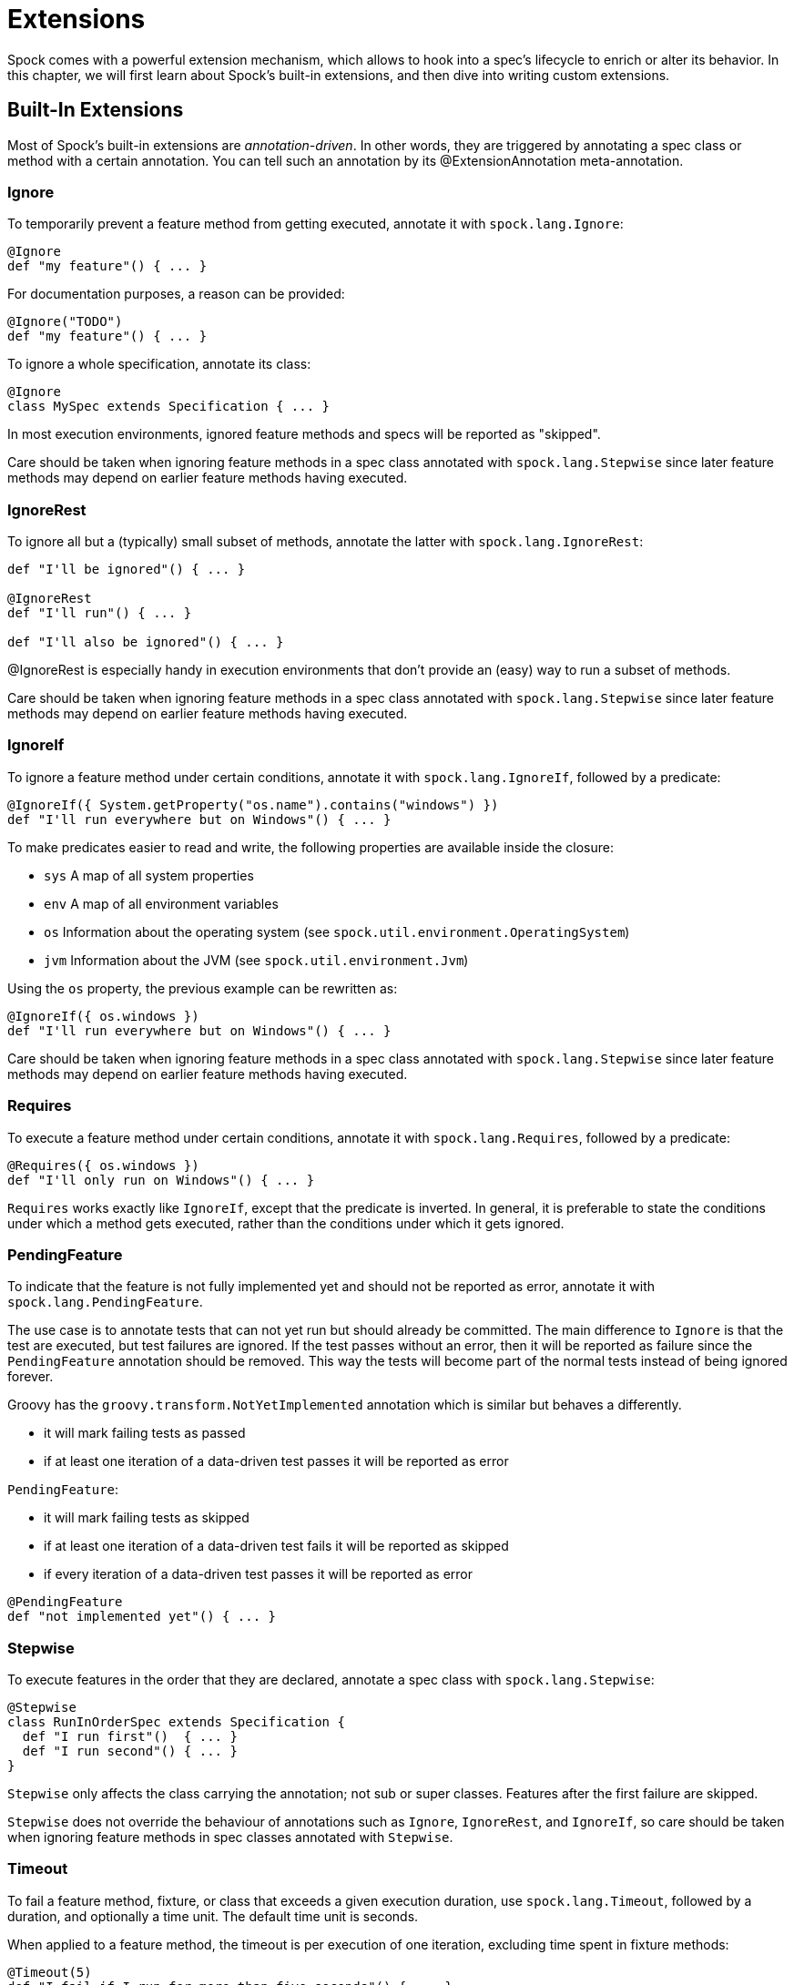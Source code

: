 = Extensions

Spock comes with a powerful extension mechanism, which allows to hook into a spec's lifecycle to enrich or alter its
behavior. In this chapter, we will first learn about Spock's built-in extensions, and then dive into writing custom
extensions.

== Built-In Extensions

Most of Spock's built-in extensions are _annotation-driven_. In other words, they are triggered by annotating a
spec class or method with a certain annotation. You can tell such an annotation by its +@ExtensionAnnotation+
meta-annotation.

=== Ignore

To temporarily prevent a feature method from getting executed, annotate it with `spock.lang.Ignore`:

[source,groovy]
----
@Ignore
def "my feature"() { ... }
----

For documentation purposes, a reason can be provided:

[source,groovy]
----
@Ignore("TODO")
def "my feature"() { ... }
----

To ignore a whole specification, annotate its class:

[source,groovy]
----
@Ignore
class MySpec extends Specification { ... }
----

In most execution environments, ignored feature methods and specs will be reported as "skipped".

Care should be taken when ignoring feature methods in a spec class annotated with `spock.lang.Stepwise` since
later feature methods may depend on earlier feature methods having executed.

=== IgnoreRest

To ignore all but a (typically) small subset of methods, annotate the latter with `spock.lang.IgnoreRest`:

[source,groovy]
----
def "I'll be ignored"() { ... }

@IgnoreRest
def "I'll run"() { ... }

def "I'll also be ignored"() { ... }
----

+@IgnoreRest+ is especially handy in execution environments that don't provide an (easy) way to run a subset of methods.

Care should be taken when ignoring feature methods in a spec class annotated with `spock.lang.Stepwise` since
later feature methods may depend on earlier feature methods having executed.

=== IgnoreIf

To ignore a feature method under certain conditions, annotate it with `spock.lang.IgnoreIf`,
followed by a predicate:

[source,groovy]
----
@IgnoreIf({ System.getProperty("os.name").contains("windows") })
def "I'll run everywhere but on Windows"() { ... }
----

To make predicates easier to read and write, the following properties are available inside the closure:

* `sys` A map of all system properties
* `env` A map of all environment variables
* `os` Information about the operating system (see `spock.util.environment.OperatingSystem`)
* `jvm` Information about the JVM (see `spock.util.environment.Jvm`)

Using the `os` property, the previous example can be rewritten as:

[source,groovy]
----
@IgnoreIf({ os.windows })
def "I'll run everywhere but on Windows"() { ... }
----

Care should be taken when ignoring feature methods in a spec class annotated with `spock.lang.Stepwise` since
later feature methods may depend on earlier feature methods having executed.

=== Requires

To execute a feature method under certain conditions, annotate it with `spock.lang.Requires`,
followed by a predicate:

[source,groovy]
----
@Requires({ os.windows })
def "I'll only run on Windows"() { ... }
----

`Requires` works exactly like `IgnoreIf`, except that the predicate is inverted. In general, it is preferable
to state the conditions under which a method gets executed, rather than the conditions under which it gets ignored.


=== PendingFeature

To indicate that the feature is not fully implemented yet and should not be reported as error, annotate it with `spock.lang.PendingFeature`.

The use case is to annotate tests that can not yet run but should already be committed.
The main difference to `Ignore` is that the test are executed, but test failures are ignored.
If the test passes without an error, then it will be reported as failure since the `PendingFeature` annotation should be removed.
This way the tests will become part of the normal tests instead of being ignored forever.

Groovy has the `groovy.transform.NotYetImplemented` annotation which is similar but behaves a differently.

* it will mark failing tests as passed
* if at least one iteration of a data-driven test passes it will be reported as error

`PendingFeature`:

* it will mark failing tests as skipped
* if at least one iteration of a data-driven test fails it will be reported as skipped
* if every iteration of a data-driven test passes it will be reported as error

[source,groovy]
----
@PendingFeature
def "not implemented yet"() { ... }
----

=== Stepwise

To execute features in the order that they are declared, annotate a spec class with `spock.lang.Stepwise`:

[source,groovy]
----
@Stepwise
class RunInOrderSpec extends Specification {
  def "I run first"()  { ... }
  def "I run second"() { ... }
}
----

`Stepwise` only affects the class carrying the annotation; not sub or super classes.  Features after the first
failure are skipped.

`Stepwise` does not override the behaviour of annotations such as `Ignore`, `IgnoreRest`, and `IgnoreIf`, so care
should be taken when ignoring feature methods in spec classes annotated with `Stepwise`.

=== Timeout

To fail a feature method, fixture, or class that exceeds a given execution duration, use `spock.lang.Timeout`,
followed by a duration, and optionally a time unit. The default time unit is seconds.

When applied to a feature method, the timeout is per execution of one iteration, excluding time spent in fixture methods:

[source,groovy]
----
@Timeout(5)
def "I fail if I run for more than five seconds"() { ... }

@Timeout(value = 100, unit = TimeUnit.MILLISECONDS)
def "I better be quick" { ... }
----

Applying `Timeout` to a spec class has the same effect as applying it to each feature that is not already annotated
with `Timeout`, excluding time spent in fixtures:

[source,groovy]
----
@Timeout(10)
class TimedSpec extends Specification {
  def "I fail after ten seconds"() { ... }
  def "Me too"() { ... }

  @Timeout(value = 250, unit = MILLISECONDS)
  def "I fail much faster"() { ... }
}
----

When applied to a fixture method, the timeout is per execution of the fixture method.

When a timeout is reported to the user, the stack trace shown reflects the execution stack of the test framework when
the timeout was exceeded.

=== Use

To activate one or more Groovy categories within the scope of a feature method or spec, use `spock.util.mop.Use`:

[source,groovy]
----
class ListExtensions {
  static avg(List list) { list.sum() / list.size() }
}

class MySpec extends Specification {
  @Use(listExtensions)
  def "can use avg() method"() {
    expect:
    [1, 2, 3].avg() == 2
  }
}
----

This can be useful for stubbing of dynamic methods, which are usually provided by the runtime environment (e.g. Grails).
It has no effect when applied to a helper method. However, when applied to a spec class, it will also affect its helper
methods.


=== ConfineMetaClassChanges

To confine meta class changes to the scope of a feature method or spec class, use `spock.util.mop.ConfineMetaClassChanges`:

[source,groovy]
----
@Stepwise
class FooSpec extends Specification {
  @ConfineMetaClassChanges([String])
  def "I run first"() {
    when:
    String.metaClass.someMethod = { delegate }

    then:
    String.metaClass.hasMetaMethod('someMethod')
  }

  def "I run second"() {
    when:
    "Foo".someMethod()

    then:
    thrown(MissingMethodException)
  }
}
----

When applied to a spec class, the meta classes are restored to the state that they were in before `setupSpec` was executed,
after `cleanupSpec` is executed.

When applied to a feature method, the meta classes are restored to as they were after `setup` was executed,
before `cleanup` is executed.

CAUTION: Temporarily changing the meta classes is only safe when specs are
run in a single thread per JVM. Even though many execution environments do limit themselves to one thread
per JVM, keep in mind that Spock cannot enforce this.

=== RestoreSystemProperties
Saves system properties before the annotated feature method (including any setup and cleanup methods) gets run,
and restores them afterwards.

Applying this annotation to a spec class has the same effect as applying it to all its feature methods.

[source,groovy]
----
@RestoreSystemProperties
def "determines family based on os.name system property"() {
  given:
  System.setProperty('os.name', 'Windows 7')

  expect:
  OperatingSystem.current.family == OperatingSystem.Family.WINDOWS
}
----

CAUTION: Temporarily changing the values of system properties is only safe when specs are
run in a single thread per JVM. Even though many execution environments do limit themselves to one thread
per JVM, keep in mind that Spock cannot enforce this.

=== AutoCleanup

Automatically clean up a field or property at the end of its lifetime by using `spock.lang.AutoCleanup`.

By default, an object is cleaned up by invoking its parameterless `close()` method. If some other
method should be called instead, override the annotation's `value` attribute:

[source,groovy]
----
// invoke foo.dispose()
@AutoCleanup("dispose")
def foo
----

If multiple fields or properties are annotated with `AutoCleanup`, their objects are cleaned up sequentially, in reverse
field/property declaration order, starting from the most derived class class and walking up the inheritance chain.

If a cleanup operation fails with an exception, the exception is reported by default, and cleanup proceeds with the next
annotated object. To prevent cleanup exceptions from being reported, override the annotation's `quiet` attribute:

[source,groovy]
----
@AutoCleanup(quiet = true)
def ignoreMyExceptions
----

=== Title and Narrative

To attach a natural-language name to a spec, use `spock.lang.Title`:

[source,groovy]
----
@Title("This is easy to read")
class ThisIsHarderToReadSpec extends Specification {
  ...
}
----

Similarly, to attach a natural-language description to a spec, use `spock.lang.Narrative`:

[source,groovy]
----
@Narrative("""
As a user
I want foo
So that bar
""")
class GiveTheUserFooSpec() { ... }
----

=== Issue

To indicate that a feature or spec relates to one or more issues in an external tracking system, use `spock.lang.Issue`:

[source,groovy]
----
@Issue("http://my.issues.org/FOO-1")
class MySpec {
  @Issue("http://my.issues.org/FOO-2")
  def "Foo should do bar"() { ... }

  @Issue(["http://my.issues.org/FOO-3", "http://my.issues.org/FOO-4"])
  def "I have two related issues"() { ... }
}
----

=== Subject

To indicate one or more subjects of a spec, use `spock.lang.Subject`:

[source,groovy]
----
@Subject([Foo, Bar]) { ... }
----

Additionally, `Subject` can be applied to fields and local variables:

[source,groovy]
----
@Subject
Foo myFoo
----

`Subject` currently has only informational purposes.

TODO More to follow.

== Writing Custom Extensions

TODO

